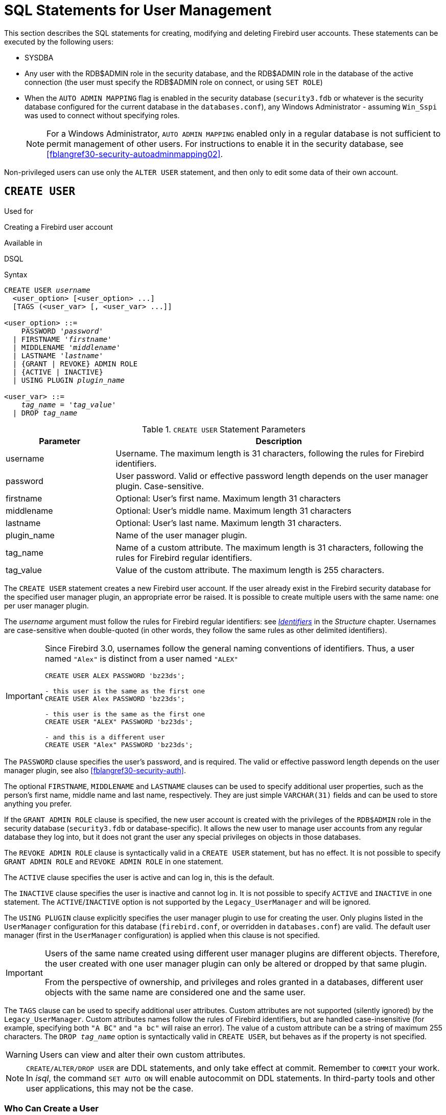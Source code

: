 [[fblangref30-security-user]]
= SQL Statements for User Management

This section describes the SQL statements for creating, modifying and deleting Firebird user accounts.
These statements can be executed by the following users:

* SYSDBA
* Any user with the RDB$ADMIN role in the security database, and the RDB$ADMIN role in the database of the active connection (the user must specify the RDB$ADMIN role on connect, or using `SET ROLE`)
* When the `AUTO ADMIN MAPPING` flag is enabled in the security database (`security3.fdb` or whatever is the security database configured for the current database in the `databases.conf`), any Windows Administrator - assuming `Win_Sspi` was used to connect without specifying roles.
+
[NOTE]
====
For a Windows Administrator, `AUTO ADMIN MAPPING` enabled only in a regular database is not sufficient to permit management of other users.
For instructions to enable it in the security database, see <<fblangref30-security-autoadminmapping02>>.
====

Non-privileged users can use only the `ALTER USER` statement, and then only to edit some data of their own account.

[[fblangref30-security-user-create]]
== `CREATE USER`

.Used for
Creating a Firebird user account

.Available in
DSQL

.Syntax
[listing,subs=+quotes]
----
CREATE USER _username_
  <user_option> [<user_option> ...]
  [TAGS (<user_var> [, <user_var> ...]]

<user_option> ::=
    PASSWORD '_password_'
  | FIRSTNAME '_firstname_'
  | MIDDLENAME '_middlename_'
  | LASTNAME '_lastname_'
  | {GRANT | REVOKE} ADMIN ROLE
  | {ACTIVE | INACTIVE}
  | USING PLUGIN _plugin_name_

<user_var> ::=
    _tag_name_ = '_tag_value_'
  | DROP _tag_name_
----

[[fblangref30-security-tbl-createuser]]
.`CREATE USER` Statement Parameters
[cols="<1,<3", options="header",stripes="none"]
|===
^| Parameter
^| Description

|username
|Username.
The maximum length is 31 characters, following the rules for Firebird identifiers.

|password
|User password.
Valid or effective password length depends on the user manager plugin.
Case-sensitive.

|firstname
|Optional: User's first name.
Maximum length 31 characters

|middlename
|Optional: User's middle name.
Maximum length 31 characters

|lastname
|Optional: User's last name.
Maximum length 31 characters.

|plugin_name
|Name of the user manager plugin.

|tag_name
|Name of a custom attribute.
The maximum length is 31 characters, following the rules for Firebird regular identifiers.

|tag_value
|Value of the custom attribute.
The maximum length is 255 characters.
|===

The `CREATE USER` statement creates a new Firebird user account.
If the user already exist in the Firebird security database for the specified user manager plugin, an appropriate error be raised.
It is possible to create multiple users with the same name: one per user manager plugin.

The _username_ argument must follow the rules for Firebird regular identifiers: see <<fblangref30-structure-identifiers,_Identifiers_>> in the _Structure_ chapter.
Usernames are case-sensitive when double-quoted (in other words, they follow the same rules as other delimited identifiers).

[IMPORTANT]
====
Since Firebird 3.0, usernames follow the general naming conventions of identifiers.
Thus, a user named `"Alex"` is distinct from a user named `"ALEX"`

[source]
----
CREATE USER ALEX PASSWORD 'bz23ds';

- this user is the same as the first one
CREATE USER Alex PASSWORD 'bz23ds';

- this user is the same as the first one
CREATE USER "ALEX" PASSWORD 'bz23ds';

- and this is a different user
CREATE USER "Alex" PASSWORD 'bz23ds';
----
====

The `PASSWORD` clause specifies the user's password, and is required.
The valid or effective password length depends on the user manager plugin, see also <<fblangref30-security-auth>>.

The optional `FIRSTNAME`, `MIDDLENAME` and `LASTNAME` clauses can be used to specify additional user properties, such as the person's first name, middle name and last name, respectively.
They are just simple `VARCHAR(31)` fields and can be used to store anything you prefer.

If the `GRANT ADMIN ROLE` clause is specified, the new user account is created with the privileges of the `RDB$ADMIN` role in the security database (`security3.fdb` or database-specific).
It allows the new user to manage user accounts from any regular database they log into, but it does not grant the user any special privileges on objects in those databases.

The `REVOKE ADMIN ROLE` clause is syntactically valid in a `CREATE USER` statement, but has no effect.
It is not possible to specify `GRANT ADMIN ROLE` and `REVOKE ADMIN ROLE` in one statement.

The `ACTIVE` clause specifies the user is active and can log in, this is the default.

The `INACTIVE` clause specifies the user is inactive and cannot log in.
It is not possible to specify `ACTIVE` and `INACTIVE` in one statement.
The `ACTIVE`/`INACTIVE` option is not supported by the `Legacy_UserManager` and will be ignored.

The `USING PLUGIN` clause explicitly specifies the user manager plugin to use for creating the user.
Only plugins listed in the `UserManager` configuration for this database (`firebird.conf`, or overridden in `databases.conf`) are valid.
The default user manager (first in the `UserManager` configuration) is applied when this clause is not specified.

[IMPORTANT]
====
Users of the same name created using different user manager plugins are different objects.
Therefore, the user created with one user manager plugin can only be altered or dropped by that same plugin.

From the perspective of ownership, and privileges and roles granted in a databases, different user objects with the same name are considered one and the same user.
====

The `TAGS` clause can be used to specify additional user attributes.
Custom attributes are not supported (silently ignored) by the `Legacy_UserManager`.
Custom attributes names follow the rules of Firebird identifiers, but are handled case-insensitive (for example, specifying both `"A BC"` and `"a bc"` will raise an error).
The value of a custom attribute can be a string of maximum 255 characters.
The `DROP __tag_name__` option is syntactically valid in `CREATE USER`, but behaves as if the property is not specified.

[WARNING]
====
Users can view and alter their own custom attributes.
====

[NOTE]
====
`CREATE/ALTER/DROP USER` are DDL statements, and only take effect at commit.
Remember to `COMMIT` your work.
In _isql_, the command `SET AUTO ON` will enable autocommit on DDL statements.
In third-party tools and other user applications, this may not be the case.
====

[[fblangref30-security-user-createpriv]]
=== Who Can Create a User

To create a user account, the current user must have <<fblangref30-security-administrators,administrator privileges>> in the security database.
Administrator privileges only in regular databases are not sufficient.

[[fblangref30-security-user-create-exmpl]]
=== `CREATE USER` Examples

. Creating a user with the username `bigshot`:
+
[source]
----
CREATE USER bigshot PASSWORD 'buckshot';
----
. Creating a user with the `Legacy_UserManager` user manager plugin
+
[source]
----
CREATE USER godzilla PASSWORD 'robot'
  USING PLUGIN Legacy_UserManager;
----
. Creating the user `john` with custom attributes:
+
[source]
----
CREATE USER john PASSWORD 'fYe_3Ksw'
  FIRSTNAME 'John' LASTNAME 'Doe'
  TAGS (BIRTHYEAR='1970', CITY='New York');
----
. Creating an inactive user:
+
[source]
----
CREATE USER john PASSWORD 'fYe_3Ksw'
  INACTIVE;
----
. Creating the user `superuser` with user management privileges:
+
[source]
----
CREATE USER superuser PASSWORD 'kMn8Kjh'
GRANT ADMIN ROLE;
----

.See also
<<fblangref30-security-user-alter>>, <<fblangref30-security-user-createoralter>>, <<fblangref30-security-user-drop>>

[[fblangref30-security-user-alter]]
== `ALTER USER`

.Used for
Modifying a Firebird user account

.Available in
DSQL

.Syntax
[listing,subs=+quotes]
----
ALTER {USER _username_ | CURRENT USER}
  [SET] [<user_option> [<user_option> ...]]
  [TAGS (<user_var> [, <user_var> ...]]

<user_option> ::=
    PASSWORD '_password_'
  | FIRSTNAME '_firstname_'
  | MIDDLENAME '_middlename_'
  | LASTNAME '_lastname_'
  | {GRANT | REVOKE} ADMIN ROLE
  | {ACTIVE | INACTIVE}
  | USING PLUGIN _plugin_name_

<user_var> ::=
    _tag_name_ = '_tag_value_'
  | DROP _tag_name_
----

See <<fblangref30-security-user-create>> for details on the statement parameters.

The `ALTER USER` statement changes the details in the named Firebird user account.
The `ALTER USER` statement must contain at least one of the optional clauses other than `USING PLUGIN`.

Any user can alter his or her own account, except that only an administrator may use `GRANT/REVOKE ADMIN ROLE` and `ACTIVE/INACTIVE`.

All clauses are optional, but at least one other than `USING PLUGIN` must be present:

* The `PASSWORD` parameter is for changing the password for the user
* `FIRSTNAME`, `MIDDLENAME` and `LASTNAME` update these optional user properties, such as the person's first name, middle name and last name respectively
* `GRANT ADMIN ROLE` grants the user the privileges of the `RDB$ADMIN` role in the security database (`security3.fdb`), enabling them to manage the accounts of other users.
It does not grant the user any special privileges in regular databases.
* `REVOKE ADMIN ROLE` removes the user's administrator in the security database which, once the transaction is committed, will deny that user the ability to alter any user account except their own
* `ACTIVE` will enable a disabled account (not supported for `Legacy_UserManager`)
* `INACTIVE` will disable an account (not supported for `Legacy_UserManager`).
This is convenient to temporarily disable an account without deleting it.
* `USING PLUGIN` specifies the user manager plugin to use
* `TAGS` can be used to add, update or remove (`DROP`) additional custom attributes (not supported for `Legacy_UserManager`).
Attributes not listed will not be changed.

See <<fblangref30-security-user-create>> for more details on the clauses.

If you need to change your own account, then instead of specifying the name of the current user, you can use the `CURRENT USER` clause.

[WARNING]
====
The `ALTER CURRENT USER` statement follows the normal rules for selecting the user manager plugin.
If the current user was created with a non-default user manager plugin, they will need to explicitly specify the user manager plugins with `USING PLUGIN __plugin_name__`, or they will receive an error that the user is not found.
Or, if a user with the same name exists for the default user manager, they will alter that user instead.
====

[NOTE]
====
Remember to commit your work if you are working in an application that does not auto-commit DDL.
====

[[fblangref30-security-user-alter-who]]
=== Who Can Alter a User?

To modify the account of another user, the current user must have <<fblangref30-security-administrators,administrator privileges>> in the security database.
Anyone can modify their own account, except for the `GRANT/REVOKE ADMIN ROLE` and `ACTIVE/INACTIVE` options, which require administrative privileges to change.

[[fblangref30-security-user-alter-exmpl]]
=== `ALTER USER` Examples

. Changing the password for the user `bobby` and granting them user management privileges:
+
[source]
----
ALTER USER bobby PASSWORD '67-UiT_G8'
GRANT ADMIN ROLE;
----
. Editing the optional properties (the first and last names) of the user `dan`:
+
[source]
----
ALTER USER dan
FIRSTNAME 'No_Jack'
LASTNAME 'Kennedy';
----
. Revoking user management privileges from user `dumbbell`:
+
[source]
----
ALTER USER dumbbell
DROP ADMIN ROLE;
----

.See also
<<fblangref30-security-user-create>>, <<fblangref30-security-user-drop>>

[[fblangref30-security-user-createoralter]]
== `CREATE OR ALTER USER`

.Used for
Creating a new or modifying an existing Firebird user account

.Available in
DSQL

.Syntax
[listing,subs=+quotes]
----
CREATE OR ALTER USER _username_
  [SET] [<user_option> [<user_option> ...]]
  [TAGS (<user_var> [, <user_var> ...]]

<user_option> ::=
    PASSWORD '_password_'
  | FIRSTNAME '_firstname_'
  | MIDDLENAME '_middlename_'
  | LASTNAME '_lastname_'
  | {GRANT | REVOKE} ADMIN ROLE
  | {ACTIVE | INACTIVE}
  | USING PLUGIN _plugin_name_

<user_var> ::=
    _tag_name_ = '_tag_value_'
  | DROP _tag_name_
----

See <<fblangref30-security-user-create>> and <<fblangref30-security-user-alter>> for details on the statement parameters.

The `CREATE OR ALTER USER` statement creates a new or changes the details in the named Firebird user account.
If the user does not exist, it will be created as if executing the `CREATE USER` statement.
If the user already exists, it will be modified as if executing the `ALTER USER` statement.
The `CREATE OR ALTER USER` statement must contain at least one of the optional clauses other than `USING PLUGIN`.
If the user does not exist yet, the `PASSWORD` clause is required.

[NOTE]
====
Remember to commit your work if you are working in an application that does not auto-commit DDL.
====

[[fblangref30-security-user-createoralter-exmpl]]
=== `CREATE OR ALTER USER` Examples

.Creating or altering a user
[source]
----
CREATE OR ALTER USER john PASSWORD 'fYe_3Ksw'
FIRSTNAME 'John'
LASTNAME 'Doe'
INACTIVE;
----

.See also
<<fblangref30-security-user-create>>, <<fblangref30-security-user-alter>>, <<fblangref30-security-user-drop>>

[[fblangref30-security-user-drop]]
== `DROP USER`

.Used for
Deleting a Firebird user account

.Available in
DSQL

.Syntax
[listing,subs=+quotes]
----
DROP USER _username_
  [USING PLUGIN _plugin_name_]
----

[[fblangref30-security-tbl-dropuser]]
.`DROP USER` Statement Parameter
[cols="<1,<3", options="header",stripes="none"]
|===
^| Parameter
^| Description

|username
|Username

|plugin_name
|Name of the user manager plugin
|===

The `DROP USER` statement deletes a Firebird user account.

The optional `USING PLUGIN` clause explicitly specifies the user manager plugin to use for dropping the user.
Only plugins listed in the `UserManager` configuration for this database (`firebird.conf`, or overridden in `databases.conf`) are valid.
The default user manager (first in the `UserManager` configuration) is applied when this clause is not specified.

[IMPORTANT]
====
Users of the same name created using different user manager plugins are different objects.
Therefore, the user created with one user manager plugin can only be dropped by that same plugin.
====

[NOTE]
====
Remember to commit your work if you are working in an application that does not auto-commit DDL.
====

[[fblangref30-security-user-drop-who]]
=== Who Can Drop a User?

To drop a user, the current user must have <<fblangref30-security-administrators,administrator privileges>>.

[[fblangref30-security-user-drop-exmpl]]
=== `DROP USER` Example

. Deleting the user `bobby`:
+
[source]
----
DROP USER bobby;
----
. Removing a user created with the `Legacy_UserManager` plugin:
+
[source]
----
DROP USER Godzilla
  USING PLUGIN Legacy_UserManager;
----

.See also
<<fblangref30-security-user-create>>, <<fblangref30-security-user-alter>>
